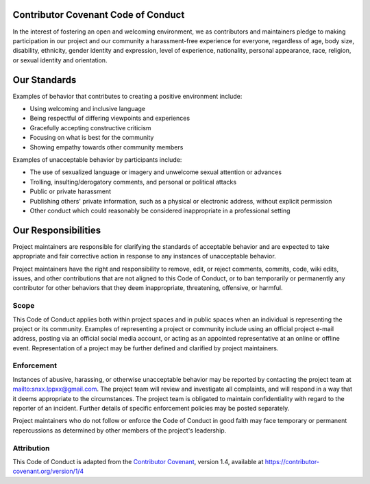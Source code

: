 ====================================
Contributor Covenant Code of Conduct
====================================

In the interest of fostering an open and welcoming environment, 
we as contributors and maintainers pledge to making participation in our project and our community a harassment-free experience for everyone, 
regardless of age, body size, disability, ethnicity, gender identity and expression, level of experience, nationality, personal appearance, race, 
religion, or sexual identity and orientation.

=============
Our Standards
=============

Examples of behavior that contributes to creating a positive environment include:

- Using welcoming and inclusive language
- Being respectful of differing viewpoints and experiences
- Gracefully accepting constructive criticism
- Focusing on what is best for the community
- Showing empathy towards other community members

Examples of unacceptable behavior by participants include:

- The use of sexualized language or imagery and unwelcome sexual attention or advances
- Trolling, insulting/derogatory comments, and personal or political attacks
- Public or private harassment
- Publishing others' private information, such as a physical or electronic address, without explicit permission
- Other conduct which could reasonably be considered inappropriate in a professional setting

====================
Our Responsibilities
====================

Project maintainers are responsible for clarifying the standards of acceptable behavior 
and are expected to take appropriate and fair corrective action in response to any instances of unacceptable behavior.

Project maintainers have the right and responsibility to remove, edit, or reject comments, commits, code, wiki edits, issues, 
and other contributions that are not aligned to this Code of Conduct, 
or to ban temporarily or permanently any contributor for other behaviors that they deem inappropriate, threatening, offensive, or harmful.

-----
Scope
-----

This Code of Conduct applies both within project spaces and in public spaces when an individual is representing the project or its community. 
Examples of representing a project or community include using an official project e-mail address, posting via an official social media account, 
or acting as an appointed representative at an online or offline event. 
Representation of a project may be further defined and clarified by project maintainers.

-----------
Enforcement
-----------

Instances of abusive, harassing, or otherwise unacceptable behavior may be reported by contacting the project team at `<snxx.lppxx@gmail.com>`_. 
The project team will review and investigate all complaints, 
and will respond in a way that it deems appropriate to the circumstances. 
The project team is obligated to maintain confidentiality with regard to the reporter of an incident. 
Further details of specific enforcement policies may be posted separately.

Project maintainers who do not follow or enforce the Code of Conduct in good faith may face temporary 
or permanent repercussions as determined by other members of the project's leadership.

-----------
Attribution
-----------

This Code of Conduct is adapted from the `Contributor Covenant <https://contributor-covenant.org>`_, 
version 1.4, available at `<https://contributor-covenant.org/version/1/4>`_

